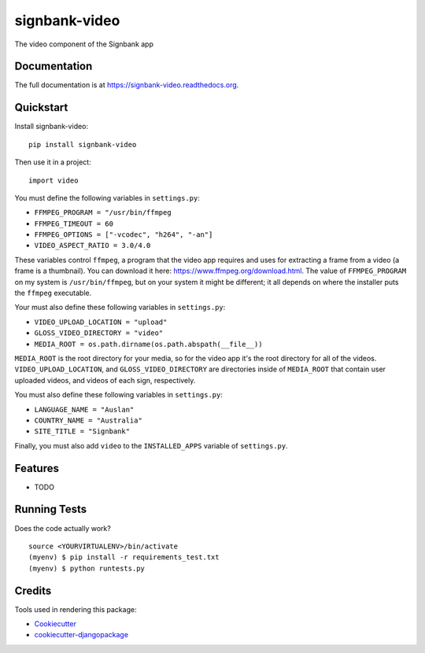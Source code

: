 =============================
signbank-video
=============================

.. image:: https://badge.fury.io/py/signbank-video.png
    :target: https://badge.fury.io/py/signbank-video

.. image:: https://travis-ci.org/hujosh/signbank-video.png?branch=master
    :target: https://travis-ci.org/hujosh/signbank-video
    
.. image:: https://codecov.io/gh/hujosh/signbank-video/branch/master/graph/badge.svg
  :target: https://codecov.io/gh/hujosh/signbank-video


    
The video component of the Signbank app

Documentation
-------------

The full documentation is at https://signbank-video.readthedocs.org.

Quickstart
----------

Install signbank-video::

    pip install signbank-video

Then use it in a project::

    import video
    
You must define the following variables in ``settings.py``:

* ``FFMPEG_PROGRAM = "/usr/bin/ffmpeg``
* ``FFMPEG_TIMEOUT = 60``
* ``FFMPEG_OPTIONS = ["-vcodec", "h264", "-an"]``   
* ``VIDEO_ASPECT_RATIO = 3.0/4.0``
    

These variables control ``ffmpeg``, a program that the video app requires
and uses for extracting a frame from a video (a frame is a thumbnail).     
You can download it here: https://www.ffmpeg.org/download.html.
The value of ``FFMPEG_PROGRAM`` on my system is ``/usr/bin/ffmpeg``, but on
your system it might be different; it all depends on where the installer puts
the ``ffmpeg`` executable.

Your must also define these following variables in ``settings.py``:

* ``VIDEO_UPLOAD_LOCATION = "upload"``
* ``GLOSS_VIDEO_DIRECTORY = "video"``
* ``MEDIA_ROOT = os.path.dirname(os.path.abspath(__file__))``

``MEDIA_ROOT`` is the root directory for your media, so for the video app it's the
root directory for all of the videos. ``VIDEO_UPLOAD_LOCATION``, and 
``GLOSS_VIDEO_DIRECTORY`` are directories inside of ``MEDIA_ROOT`` that contain
user uploaded videos, and videos of each sign, respectively.

You must also define these following variables in ``settings.py``:

* ``LANGUAGE_NAME = "Auslan"``
* ``COUNTRY_NAME = "Australia"``
* ``SITE_TITLE = "Signbank"``

Finally, you must also add ``video`` to the ``INSTALLED_APPS`` variable of
``settings.py``.

Features
--------

* TODO

Running Tests
--------------

Does the code actually work?

::

    source <YOURVIRTUALENV>/bin/activate
    (myenv) $ pip install -r requirements_test.txt
    (myenv) $ python runtests.py

Credits
---------

Tools used in rendering this package:

*  Cookiecutter_
*  `cookiecutter-djangopackage`_

.. _Cookiecutter: https://github.com/audreyr/cookiecutter
.. _`cookiecutter-djangopackage`: https://github.com/pydanny/cookiecutter-djangopackage
